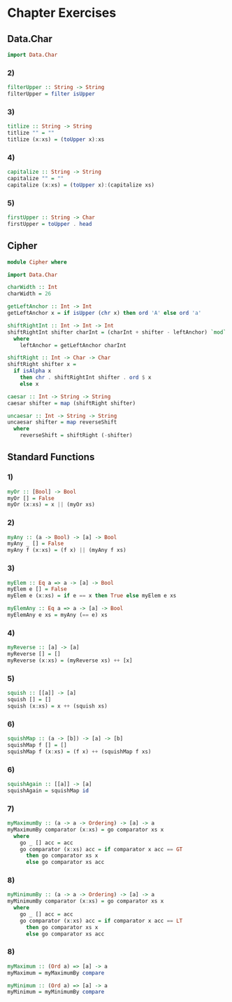 * Chapter Exercises
** Data.Char
#+NAME: Imports
#+BEGIN_SRC haskell :tangle chapter-exercises-data-char.hs :comments link
import Data.Char
#+END_SRC
*** 2)
#+NAME: Two
#+BEGIN_SRC haskell :tangle chapter-exercises-data-char.hs :comments link
filterUpper :: String -> String
filterUpper = filter isUpper
#+END_SRC
*** 3)
#+NAME: Three
#+BEGIN_SRC haskell :tangle chapter-exercises-data-char.hs :comments link
titlize :: String -> String
titlize "" = ""
titlize (x:xs) = (toUpper x):xs
#+END_SRC
*** 4)
#+NAME: Four
#+BEGIN_SRC haskell :tangle chapter-exercises-data-char.hs :comments link
capitalize :: String -> String
capitalize "" = ""
capitalize (x:xs) = (toUpper x):(capitalize xs)
#+END_SRC
*** 5)
#+NAME: Five
#+BEGIN_SRC haskell :tangle chapter-exercises-data-char.hs :comments link
firstUpper :: String -> Char
firstUpper = toUpper . head
#+END_SRC

** Cipher
#+NAME: Cipher
#+BEGIN_SRC haskell :tangle chapter-exercises-cipher.hs :comments link
module Cipher where

import Data.Char

charWidth :: Int
charWidth = 26

getLeftAnchor :: Int -> Int
getLeftAnchor x = if isUpper (chr x) then ord 'A' else ord 'a'

shiftRightInt :: Int -> Int -> Int
shiftRightInt shifter charInt = (charInt + shifter - leftAnchor) `mod` charWidth + leftAnchor
  where
    leftAnchor = getLeftAnchor charInt

shiftRight :: Int -> Char -> Char
shiftRight shifter x =
  if isAlpha x
    then chr . shiftRightInt shifter . ord $ x
    else x

caesar :: Int -> String -> String
caesar shifter = map (shiftRight shifter)

uncaesar :: Int -> String -> String
uncaesar shifter = map reverseShift
  where
    reverseShift = shiftRight (-shifter)
#+END_SRC

** Standard Functions
*** 1)
#+NAME: or
#+BEGIN_SRC haskell :tangle chapter-exercises-standard-functions.hs :comments link
myOr :: [Bool] -> Bool
myOr [] = False
myOr (x:xs) = x || (myOr xs)
#+END_SRC
*** 2)
#+NAME: any
#+BEGIN_SRC haskell :tangle chapter-exercises-standard-functions.hs :comments link
myAny :: (a -> Bool) -> [a] -> Bool
myAny _ [] = False
myAny f (x:xs) = (f x) || (myAny f xs)
#+END_SRC
*** 3)
#+NAME: myElem
#+BEGIN_SRC haskell :tangle chapter-exercises-standard-functions.hs :comments link
myElem :: Eq a => a -> [a] -> Bool
myElem e [] = False
myElem e (x:xs) = if e == x then True else myElem e xs

myElemAny :: Eq a => a -> [a] -> Bool
myElemAny e xs = myAny (== e) xs
#+END_SRC
*** 4)
#+NAME: reverse
#+BEGIN_SRC haskell :tangle chapter-exercises-standard-functions.hs :comments link
myReverse :: [a] -> [a]
myReverse [] = []
myReverse (x:xs) = (myReverse xs) ++ [x]
#+END_SRC
*** 5)
#+NAME: squish
#+BEGIN_SRC haskell :tangle chapter-exercises-standard-functions.hs :comments link
squish :: [[a]] -> [a]
squish [] = []
squish (x:xs) = x ++ (squish xs)
#+END_SRC
*** 6)
#+NAME: squishMap
#+BEGIN_SRC haskell :tangle chapter-exercises-standard-functions.hs :comments link
squishMap :: (a -> [b]) -> [a] -> [b]
squishMap f [] = []
squishMap f (x:xs) = (f x) ++ (squishMap f xs)
#+END_SRC
*** 6)
#+NAME: squishAgain
#+BEGIN_SRC haskell :tangle chapter-exercises-standard-functions.hs :comments link
squishAgain :: [[a]] -> [a]
squishAgain = squishMap id
#+END_SRC
*** 7)
#+NAME: max
#+BEGIN_SRC haskell :tangle chapter-exercises-standard-functions.hs :comments link
myMaximumBy :: (a -> a -> Ordering) -> [a] -> a
myMaximumBy comparator (x:xs) = go comparator xs x
  where
    go _ [] acc = acc
    go comparator (x:xs) acc = if comparator x acc == GT
      then go comparator xs x
      else go comparator xs acc
#+END_SRC
*** 8)
#+NAME: min
#+BEGIN_SRC haskell :tangle chapter-exercises-standard-functions.hs :comments link
myMinimumBy :: (a -> a -> Ordering) -> [a] -> a
myMinimumBy comparator (x:xs) = go comparator xs x
  where
    go _ [] acc = acc
    go comparator (x:xs) acc = if comparator x acc == LT
      then go comparator xs x
      else go comparator xs acc
#+END_SRC
*** 8)
#+NAME: max and min
#+BEGIN_SRC haskell :tangle chapter-exercises-standard-functions.hs :comments link
myMaximum :: (Ord a) => [a] -> a
myMaximum = myMaximumBy compare

myMinimum :: (Ord a) => [a] -> a
myMinimum = myMinimumBy compare
#+END_SRC
